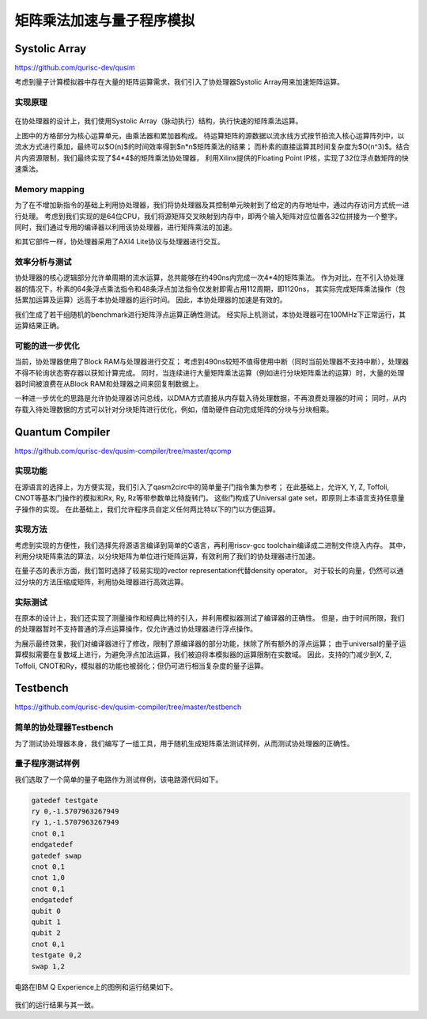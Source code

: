 矩阵乘法加速与量子程序模拟
========


Systolic Array
--------

https://github.com/qurisc-dev/qusim


考虑到量子计算模拟器中存在大量的矩阵运算需求，我们引入了协处理器Systolic Array用来加速矩阵运算。

实现原理
^^^^^^^^

.. _systolic_array:
.. figure:: /figures/systolic_array.png
    :alt: Systolic Array
	
在协处理器的设计上，我们使用Systolic Array（脉动执行）结构，执行快速的矩阵乘法运算。

上图中的方格部分为核心运算单元，由乘法器和累加器构成。
待运算矩阵的源数据以流水线方式按节拍流入核心运算阵列中，以流水方式进行乘加，最终可以$O(n)$的时间效率得到$n*n$矩阵乘法的结果；
而朴素的直接运算其时间复杂度为$O(n^3)$。结合片内资源限制，我们最终实现了$4*4$的矩阵乘法协处理器，
利用Xilinx提供的Floating Point IP核，实现了32位浮点数矩阵的快速乘法。

Memory mapping
^^^^^^^^

为了在不增加新指令的基础上利用协处理器，我们将协处理器及其控制单元映射到了给定的内存地址中，通过内存访问方式统一进行处理。
考虑到我们实现的是64位CPU，我们将源矩阵交叉映射到内存中，即两个输入矩阵对应位置各32位拼接为一个整字。
同时，我们通过专用的编译器以利用该协处理器，进行矩阵乘法的加速。


和其它部件一样，协处理器采用了AXI4 Lite协议与处理器进行交互。

效率分析与测试
^^^^^^^^

协处理器的核心逻辑部分允许单周期的流水运算，总共能够在约490ns内完成一次4*4的矩阵乘法。
作为对比，在不引入协处理器的情况下，朴素的64条浮点乘法指令和48条浮点加法指令仅发射即需占用112周期，即1120ns，
其实际完成矩阵乘法操作（包括累加运算及运算）远高于本协处理器的运行时间。
因此，本协处理器的加速是有效的。

我们生成了若干组随机的benchmark进行矩阵浮点运算正确性测试。
经实际上机测试，本协处理器可在100MHz下正常运行，其运算结果正确。

可能的进一步优化
^^^^^^^^

当前，协处理器使用了Block RAM与处理器进行交互；
考虑到490ns较短不值得使用中断（同时当前处理器不支持中断），处理器不得不轮询状态寄存器以获知计算完成。
同时，当连续进行大量矩阵乘法运算（例如进行分块矩阵乘法的运算）时，大量的处理器时间被浪费在从Block RAM和处理器之间来回复制数据上。

一种进一步优化的思路是允许协处理器访问总线，以DMA方式直接从内存载入待处理数据，不再浪费处理器的时间；
同时，从内存载入待处理数据的方式可以针对分块矩阵进行优化，例如，借助硬件自动完成矩阵的分块与分块相乘。

Quantum Compiler
--------

https://github.com/qurisc-dev/qusim-compiler/tree/master/qcomp

实现功能
^^^^^^^^

在源语言的选择上，为方便实现，我们引入了qasm2circ中的简单量子门指令集为参考；
在此基础上，允许X, Y, Z, Toffoli, CNOT等基本门操作的模拟和Rx, Ry, Rz等带参数单比特旋转门。
这些门构成了Universal gate set，即原则上本语言支持任意量子操作的实现。
在此基础上，我们允许程序员自定义任何两比特以下的门以方便运算。

实现方法
^^^^^^^^

考虑到实现的方便性，我们选择先将源语言编译到简单的C语言，再利用riscv-gcc toolchain编译成二进制文件烧入内存。
其中，利用分块矩阵乘法的算法，以分块矩阵为单位进行矩阵运算，有效利用了我们的协处理器进行加速。

在量子态的表示方面，我们暂时选择了较易实现的vector representation代替density operator。
对于较长的向量，仍然可以通过分块的方法压缩成矩阵，利用协处理器进行高效运算。

实际测试
^^^^^^^^

在原本的设计上，我们还实现了测量操作和经典比特的引入，并利用模拟器测试了编译器的正确性。
但是，由于时间所限，我们的处理器暂时不支持普通的浮点运算操作，仅允许通过协处理器进行浮点操作。

为展示最终效果，我们对编译器进行了修改，限制了原编译器的部分功能，抹除了所有额外的浮点运算；
由于universal的量子运算模拟需要在复数域上进行，为避免浮点加法运算，我们被迫将本模拟器的运算限制在实数域。
因此，支持的门减少到X, Z, Toffoli, CNOT和Ry，模拟器的功能也被弱化；但仍可进行相当复杂度的量子运算。

Testbench
--------

https://github.com/qurisc-dev/qusim-compiler/tree/master/testbench

简单的协处理器Testbench
^^^^^^^^

为了测试协处理器本身，我们编写了一组工具，用于随机生成矩阵乘法测试样例，从而测试协处理器的正确性。

量子程序测试样例
^^^^^^^^

我们选取了一个简单的量子电路作为测试样例，该电路源代码如下。

.. code-block:: qasm

	gatedef testgate
	ry 0,-1.5707963267949
	ry 1,-1.5707963267949
	cnot 0,1
	endgatedef
	gatedef swap
	cnot 0,1
	cnot 1,0
	cnot 0,1
	endgatedef
	qubit 0
	qubit 1
	qubit 2
	cnot 0,1
	testgate 0,2
	swap 1,2

电路在IBM Q Experience上的图例和运行结果如下。

.. _quantum_circuit:
.. figure:: /figures/quantum_circuit.png
    :alt: Quantum Circuit

.. _quantum_result:
.. figure:: /figures/quantum_result.png
    :alt: Quantum Result

  
我们的运行结果与其一致。
